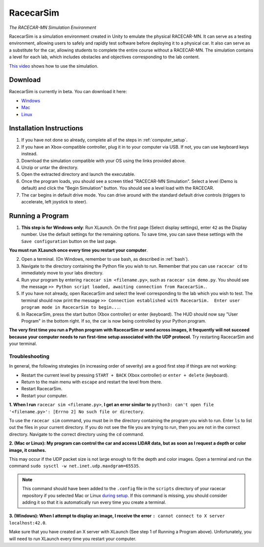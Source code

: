 .. _simulation:

RacecarSim
==========

*The RACECAR-MN Simulation Environment*

RacecarSim is a simulation environment created in Unity to emulate the physical RACECAR-MN.  It can serve as a testing environment, allowing users to safely and rapidly test software before deploying it to a physical car.  It also can serve as a substitute for the car, allowing students to complete the entire course without a RACECAR-MN.  The simulation contains a level for each lab, which includes obstacles and objectives corresponding to the lab content.

.. image:: /assets/img/simulation/SimulationDemo.*
  :width: 100%
  :align: center

`This video <https://www.youtube.com/watch?v=PU0j6RMKD0k>`_ shows how to use the simulation.

========
Download
========

RacecarSim is currently in beta.  You can download it here:

* `Windows <https://drive.google.com/file/d/1CX76fKIYOjAxfCc6LDAn1dQw9oBYCz2I/view?usp=sharing>`_
* `Mac <https://drive.google.com/file/d/1xEWAkdMGtvEP2qzjRcXbzuAvPVvM-pvO/view?usp=sharing>`_
* `Linux <https://drive.google.com/file/d/13QfJQphOYcMZvs5F1poWdky3gHwPDO-O/view?usp=sharing>`_

=========================
Installation Instructions
=========================

1. If you have not done so already, complete all of the steps in :ref:`computer_setup`.
2. If you have an Xbox-compatible controller, plug it in to your computer via USB.  If not, you can use keyboard keys instead.
3. Download the simulation compatible with your OS using the links provided above.
4. Unzip or untar the directory.
5. Open the extracted directory and launch the executable.
6. Once the program loads, you should see a screen titled "RACECAR-MN Simulation".  Select a level (Demo is default) and click the "Begin Simulation" button.  You should see a level load with the RACECAR.
7. The car begins in default drive mode.  You can drive around with the standard default drive controls (triggers to accelerate, left joystick to steer).

=================
Running a Program
=================

1. **This step is for Windows only**: Run XLaunch.  On the first page (Select display settings), enter ``42`` as the Display number.  Use the default settings for the remaining options.  To save time, you can save these settings with the ``Save configuration`` button on the last page.

.. image:: /assets/img/simulation/XLaunch.*
  :width: 80%
  :align: center

**You must run XLaunch once every time you restart your computer**.

2. Open a terminal. (On Windows, remember to use bash, as described in :ref:`bash`).
3. Navigate to the directory containing the Python file you wish to run.  Remember that you can use ``racecar cd`` to immediately move to your labs directory.
4. Run your program by entering ``racecar sim <filename.py>``, such as ``racecar sim demo.py``.  You should see the message ``>> Python script loaded, awaiting connection from RacecarSim.``.
5. If you have not already, open RacecarSim and select the level corresponding to the lab which you wish to test.  The terminal should now print the message ``>> Connection established with RacecarSim.  Enter user program mode in RacecarSim to begin...``.
6. In RacecarSim, press the start button (Xbox controller) or enter (keyboard).  The HUD should now say "User Program" in the bottom right.  If so, the car is now being controlled by your Python program.

.. image:: /assets/img/simulation/UserProgramMode.*
  :width: 100%
  :align: center

**The very first time you run a Python program with RacecarSim or send across images, it frequently will not succeed because your computer needs to run first-time setup associated with the UDP protocol.**  Try restarting RacecarSim and your terminal.

Troubleshooting
"""""""""""""""

In general, the following strategies (in increasing order of severity) are a good first step if things are not working:

* Restart the current level by pressing ``START + BACK`` (Xbox controller) or ``enter + delete`` (keyboard).
* Return to the main menu with ``escape`` and restart the level from there.
* Restart RacecarSim.
* Restart your computer.

**1. When I run** ``racecar sim <filename.py>``, **I get an error similar to** ``python3: can't open file '<filename.py>': [Errno 2] No such file or directory``.

To use the ``racecar sim`` command, you must be in the directory containing the program you wish to run.  Enter ``ls`` to list out the files in your current directory.  If you do not see the file you are trying to run, then you are not in the correct directory.  Navigate to the correct directory using the ``cd`` command.

**2. (Mac or Linux): My program can control the car and access LIDAR data, but as soon as I request a depth or color image, it crashes.**

This may occur if the UDP packet size is not large enough to fit the depth and color images.  Open a terminal and run the command ``sudo sysctl -w net.inet.udp.maxdgram=65535``.

.. note::
  This command should have been added to the ``.config`` file in the ``scripts`` directory of your racecar repository if you selected Mac or Linux `during setup <https://mitll-racecar-mn.readthedocs.io/en/latest/tool_setup.html>`_.  If this command is missing, you should consider adding it so that it is automatically run every time you create a terminal.

**3. (Windows): When I attempt to display an image, I receive the error** ``: cannot connect to X server localhost:42.0``.

.. image:: /assets/img/simulation/XServerError.*
  :width: 100%
  :align: center

Make sure that you have created an X server with XLaunch (See step 1 of Running a Program above).  Unfortunately, you will need to run XLaunch every time you restart your computer.
